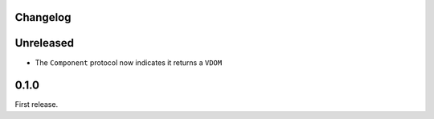 Changelog
=========

Unreleased
==========

- The ``Component`` protocol now indicates it returns a ``VDOM``

0.1.0
=====

First release.
